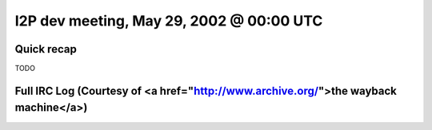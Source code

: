 I2P dev meeting, May 29, 2002 @ 00:00 UTC
=========================================

Quick recap
-----------

TODO

Full IRC Log (Courtesy of <a href="http://www.archive.org/">the wayback machine</a>)
------------
